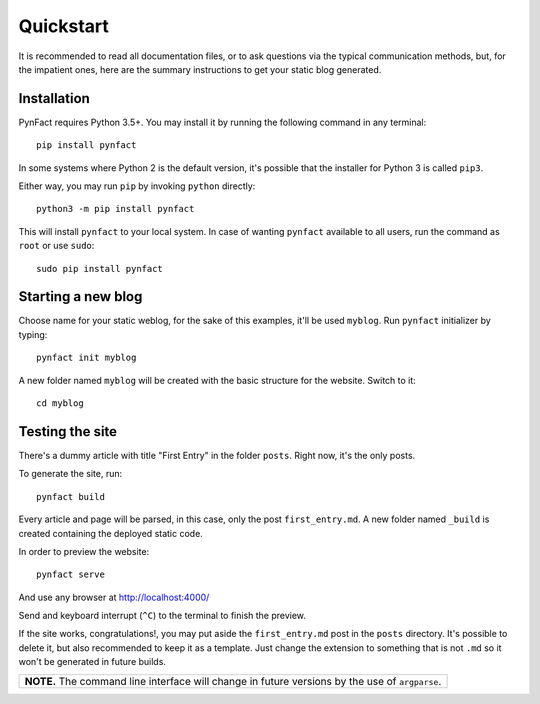 .. vim: set ft=rst fenc=utf-8 tw=72 nowrap:

**********
Quickstart
**********

It is recommended to read all documentation files, or to ask questions
via the typical communication methods, but, for the impatient ones, here
are the summary instructions to get your static blog generated.

Installation
============

PynFact requires Python 3.5+.  You may install it by running the
following command in any terminal::

    pip install pynfact

In some systems where Python 2 is the default version, it's possible
that the installer for Python 3 is called ``pip3``.

Either way, you may run ``pip`` by invoking ``python`` directly::

    python3 -m pip install pynfact

This will install ``pynfact`` to your local system.  In case of wanting
``pynfact`` available to all users, run the command as ``root`` or use
``sudo``::

    sudo pip install pynfact

Starting a new blog
===================

Choose name for your static weblog, for the sake of this examples, it'll
be used ``myblog``.  Run ``pynfact`` initializer by typing::

    pynfact init myblog

A new folder named ``myblog`` will be created with the basic structure for
the website.  Switch to it::

    cd myblog

Testing the site
================

There's a dummy article with title "First Entry" in the folder
``posts``.  Right now, it's the only posts.

To generate the site, run::

    pynfact build

Every article and page will be parsed, in this case, only the post
``first_entry.md``.  A new folder named ``_build`` is created containing
the deployed static code.

In order to preview the website::

    pynfact serve

And use any browser at `<http://localhost:4000/>`_

Send and keyboard interrupt (``^C``) to the terminal to finish the
preview.

If the site works, congratulations!, you may put aside the
``first_entry.md`` post in the ``posts`` directory.  It's possible to
delete it, but also recommended to keep it as a template.  Just change
the extension to something that is not ``.md`` so it won't be generated
in future builds.

+----------------------------------------------------------------------+
| **NOTE.**  The command line interface will change in future versions |
| by the use of ``argparse``.                                          |
+----------------------------------------------------------------------+

